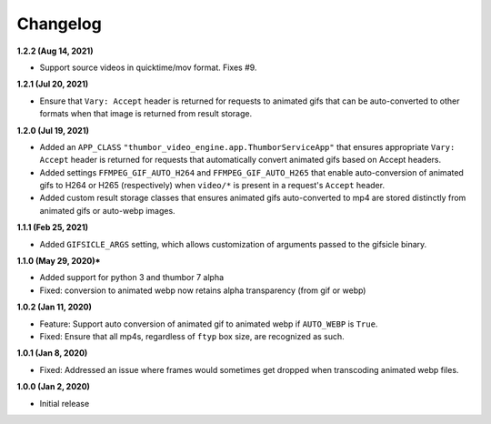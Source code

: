 Changelog
=========

**1.2.2 (Aug 14, 2021)**

* Support source videos in quicktime/mov format. Fixes #9.

**1.2.1 (Jul 20, 2021)**

* Ensure that ``Vary: Accept`` header is returned for requests to animated
  gifs that can be auto-converted to other formats when that image is
  returned from result storage.

**1.2.0 (Jul 19, 2021)**

* Added an ``APP_CLASS`` ``"thumbor_video_engine.app.ThumborServiceApp"``
  that ensures appropriate ``Vary: Accept`` header is returned for requests
  that automatically convert animated gifs based on Accept headers.
* Added settings ``FFMPEG_GIF_AUTO_H264`` and ``FFMPEG_GIF_AUTO_H265`` that
  enable auto-conversion of animated gifs to H264 or H265 (respectively) when
  ``video/*`` is present in a request's ``Accept`` header.
* Added custom result storage classes that ensures animated gifs auto-converted
  to mp4 are stored distinctly from animated gifs or auto-webp images.

**1.1.1 (Feb 25, 2021)**

* Added ``GIFSICLE_ARGS`` setting, which allows customization of arguments
  passed to the gifsicle binary.

**1.1.0 (May 29, 2020)***

* Added support for python 3 and thumbor 7 alpha
* Fixed: conversion to animated webp now retains alpha transparency (from gif or webp)

**1.0.2 (Jan 11, 2020)**

* Feature: Support auto conversion of animated gif to animated webp if
  ``AUTO_WEBP`` is ``True``.
* Fixed: Ensure that all mp4s, regardless of ``ftyp`` box size, are recognized
  as such.

**1.0.1 (Jan 8, 2020)**

* Fixed: Addressed an issue where frames would sometimes get dropped when
  transcoding animated webp files.

**1.0.0 (Jan 2, 2020)**

* Initial release
